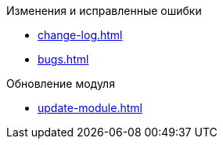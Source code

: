 .Изменения и исправленные ошибки
* xref:change-log.adoc[]
* xref:bugs.adoc[]

.Обновление модуля
* xref:update-module.adoc[]